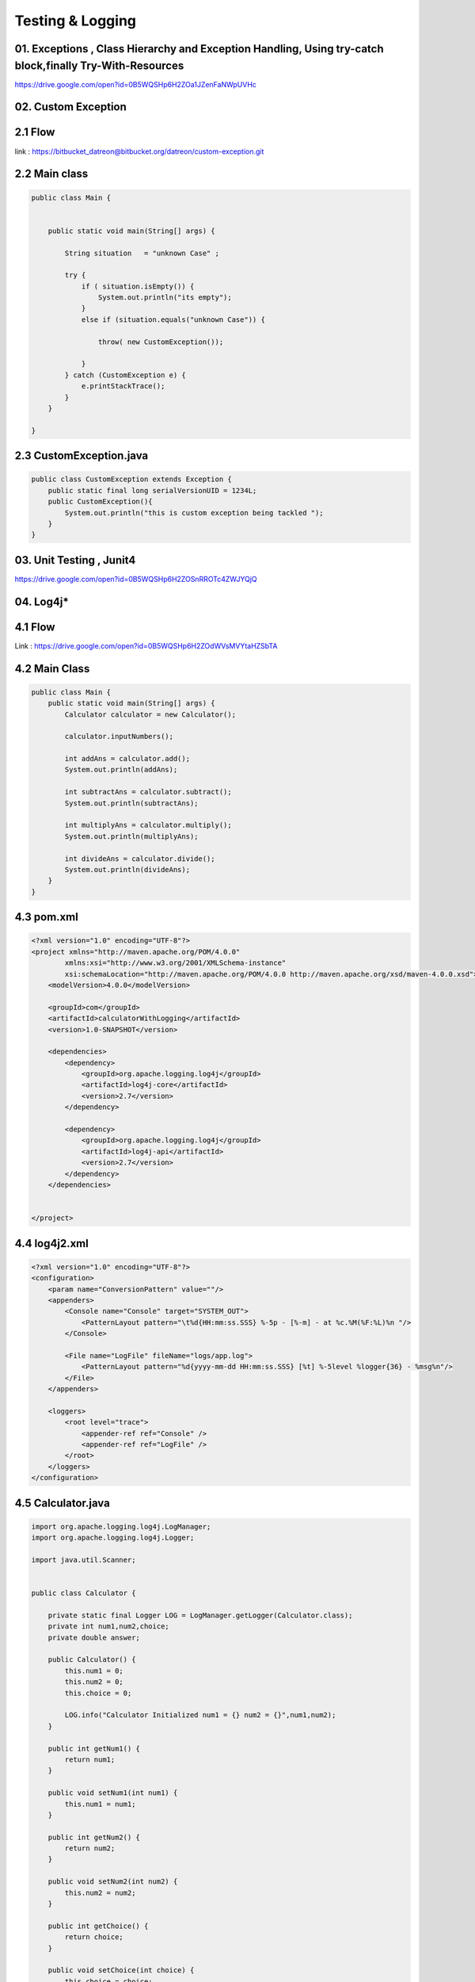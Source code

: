 **Testing & Logging**
+++++++++++++++++++++


01. Exceptions , Class Hierarchy and Exception Handling, Using try-catch block,finally Try-With-Resources
---------------------------------------------------------------------------------------------------------
https://drive.google.com/open?id=0B5WQSHp6H2ZOa1JZenFaNWpUVHc

**02. Custom Exception**
------------------------

2.1 Flow
--------

link : https://bitbucket_datreon@bitbucket.org/datreon/custom-exception.git

2.2 Main class
--------------
.. code-block::

        public class Main {


            public static void main(String[] args) {

                String situation   = "unknown Case" ;

                try {
                    if ( situation.isEmpty()) {
                        System.out.println("its empty");
                    }
                    else if (situation.equals("unknown Case")) {

                        throw( new CustomException());

                    }
                } catch (CustomException e) {
                    e.printStackTrace();
                }
            }

        }


2.3 CustomException.java
-------------------------

.. code-block::

        public class CustomException extends Exception {
            public static final long serialVersionUID = 1234L;
            public CustomException(){
                System.out.println("this is custom exception being tackled ");
            }
        }

03. Unit Testing , Junit4
---------------------------

https://drive.google.com/open?id=0B5WQSHp6H2ZOSnRROTc4ZWJYQjQ

04. Log4j*
----------

4.1 Flow
---------
Link : https://drive.google.com/open?id=0B5WQSHp6H2ZOdWVsMVYtaHZSbTA

4.2 Main Class
--------------

.. code-block::

        public class Main {
            public static void main(String[] args) {
                Calculator calculator = new Calculator();

                calculator.inputNumbers();

                int addAns = calculator.add();
                System.out.println(addAns);

                int subtractAns = calculator.subtract();
                System.out.println(subtractAns);

                int multiplyAns = calculator.multiply();
                System.out.println(multiplyAns);

                int divideAns = calculator.divide();
                System.out.println(divideAns);
            }
        }


4.3 pom.xml
-----------

.. code-block::

    <?xml version="1.0" encoding="UTF-8"?>
    <project xmlns="http://maven.apache.org/POM/4.0.0"
            xmlns:xsi="http://www.w3.org/2001/XMLSchema-instance"
            xsi:schemaLocation="http://maven.apache.org/POM/4.0.0 http://maven.apache.org/xsd/maven-4.0.0.xsd">
        <modelVersion>4.0.0</modelVersion>

        <groupId>com</groupId>
        <artifactId>calculatorWithLogging</artifactId>
        <version>1.0-SNAPSHOT</version>

        <dependencies>
            <dependency>
                <groupId>org.apache.logging.log4j</groupId>
                <artifactId>log4j-core</artifactId>
                <version>2.7</version>
            </dependency>

            <dependency>
                <groupId>org.apache.logging.log4j</groupId>
                <artifactId>log4j-api</artifactId>
                <version>2.7</version>
            </dependency>
        </dependencies>


    </project>


4.4 log4j2.xml
---------------
.. code-block::

    <?xml version="1.0" encoding="UTF-8"?>
    <configuration>
        <param name="ConversionPattern" value=""/>
        <appenders>
            <Console name="Console" target="SYSTEM_OUT">
                <PatternLayout pattern="\t%d{HH:mm:ss.SSS} %-5p - [%-m] - at %c.%M(%F:%L)%n "/>
            </Console>

            <File name="LogFile" fileName="logs/app.log">
                <PatternLayout pattern="%d{yyyy-mm-dd HH:mm:ss.SSS} [%t] %-5level %logger{36} - %msg%n"/>
            </File>
        </appenders>

        <loggers>
            <root level="trace">
                <appender-ref ref="Console" />
                <appender-ref ref="LogFile" />
            </root>
        </loggers>
    </configuration>

4.5 Calculator.java
-------------------
.. code-block::

    import org.apache.logging.log4j.LogManager;
    import org.apache.logging.log4j.Logger;

    import java.util.Scanner;


    public class Calculator {

        private static final Logger LOG = LogManager.getLogger(Calculator.class);
        private int num1,num2,choice;
        private double answer;

        public Calculator() {
            this.num1 = 0;
            this.num2 = 0;
            this.choice = 0;

            LOG.info("Calculator Initialized num1 = {} num2 = {}",num1,num2);
        }

        public int getNum1() {
            return num1;
        }

        public void setNum1(int num1) {
            this.num1 = num1;
        }

        public int getNum2() {
            return num2;
        }

        public void setNum2(int num2) {
            this.num2 = num2;
        }

        public int getChoice() {
            return choice;
        }

        public void setChoice(int choice) {
            this.choice = choice;
        }

        public void inputNumbers(){
            System.out.println("Enter number1 : ");
            Scanner inputNum1 = new Scanner(System.in);
            num1 = inputNum1.nextInt();
            System.out.println("Enter number2 : ");
            Scanner inputNum2 = new Scanner(System.in);
            num2 = inputNum2.nextInt();
        }

        public int add(){
            LOG.info("Add method Called");
            return num1+num2;
        }

        public int subtract(){
            LOG.info("Subtract method Called");
            return num1-num2;
        }

        public int divide(){
            LOG.info("Divide method Called");

            int result = 0;

            if(num2 == 0){
                try {
                    result = num1/num2;
                }
                catch (Exception e){
                    LOG.warn("Divide by zero = " + e.toString());
                }
            }
            return result;
        }

        public int multiply(){
            LOG.info("Multiply method Called");
            return num1*num2;
        }
    }

**5. Logger**
---------------
5.1 Link
---------
link : https://drive.google.com/open?id=0B5WQSHp6H2ZOSm85emNXOERjUEU

5.2 Main class
---------------

.. code-block::

    public class Main {


        public static void main(String[] args) {


                //objects
                logA A = new logA();
                logB B = new logB();
                logC C = new logC();

    //        loggerMain.log(Level.INFO ,"this is a test ");
                A.printA();

                B.printB();

                C.printC();

        }

    }

5.3 logA.java
--------------

.. code-block::

    import java.io.IOException;
    import java.util.logging.FileHandler;
    import java.util.logging.Handler;
    import java.util.logging.Level;
    import java.util.logging.Logger;


    public class logA  {
        private  static  Handler fileHandler  ;
        private final Logger loggerA = Logger.getLogger(logA.class.getName());

        public void printA(){
            try {
                fileHandler = new FileHandler("/home/div/log.txt");
                loggerA.addHandler(fileHandler);

            System.out.println("log A");
            //Logging A
            loggerA.log(Level.INFO, "logger class A");
    //        loggerA.info("logger Class A");
            }catch (IOException e){
                e.printStackTrace();

            }
        }
    }

5.4 logB.java
--------------

.. code-block::

    import java.util.logging.Logger;


    public class logB {


        private final Logger loggerB = Logger.getLogger("logB");

        public void printB(){

            System.out.println("log B");
            //Logging B
            loggerB.info("logger Class B");
        }
    }

5.5 logC.java
--------------
.. code-block::

    import java.util.logging.ConsoleHandler;
    import java.util.logging.Logger;

    public class logC {

    //    private  static ConsoleHandler consoleHandler ;
        private final Logger loggerC = Logger.getLogger(logC.class.getName());


        public void printC(){

    //        loggerC.addHandler(new ConsoleHandler());

            System.out.println("log C");
            //Logging C
            loggerC.info("logger Class C");
        }
    }


